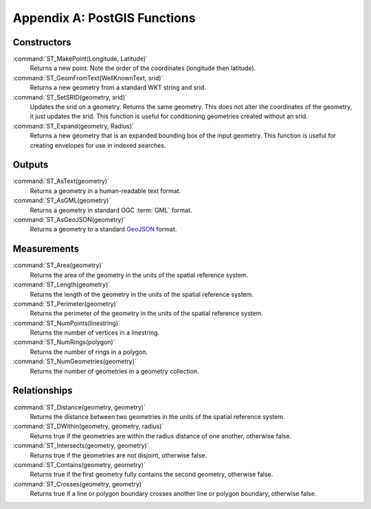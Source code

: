 .. _postgis-functions:

Appendix A: PostGIS Functions
=============================

Constructors
------------

:command:`ST_MakePoint(Longitude, Latitude)` 
  Returns a new point. Note the order of the coordinates (longitude then latitude).

:command:`ST_GeomFromText(WellKnownText, srid)`
  Returns a new geometry from a standard WKT string and srid.

:command:`ST_SetSRID(geometry, srid)`
  Updates the srid on a geometry.  Returns the same geometry.  This does not alter the coordinates of the geometry, it just updates the srid. This function is useful for conditioning geometries created without an srid.

:command:`ST_Expand(geometry, Radius)`
  Returns a new geometry that is an expanded bounding box of the input geometry.  This function is useful for creating envelopes for use in indexed searches.

Outputs
-------

:command:`ST_AsText(geometry)`
  Returns a geometry in a human-readable text format.

:command:`ST_AsGML(geometry)`
  Returns a geometry in standard OGC :term:`GML` format.

:command:`ST_AsGeoJSON(geometry)`
  Returns a geometry to a standard `GeoJSON <http://geojson.org>`_ format.

Measurements
------------

:command:`ST_Area(geometry)`
  Returns the area of the geometry in the units of the spatial reference system.

:command:`ST_Length(geometry)`
  Returns the length of the geometry in the units of the spatial reference system.

:command:`ST_Perimeter(geometry)`
  Returns the perimeter of the geometry in the units of the spatial reference system.

:command:`ST_NumPoints(linestring)`
  Returns the number of vertices in a linestring.

:command:`ST_NumRings(polygon)`
  Returns the number of rings in a polygon.

:command:`ST_NumGeometries(geometry)` 
  Returns the number of geometries in a geometry collection.

Relationships
-------------

:command:`ST_Distance(geometry, geometry)`
  Returns the distance between two geometries in the units of the spatial reference system.

:command:`ST_DWithin(geometry, geometry, radius)` 
  Returns true if the geometries are within the radius distance of one another, otherwise false.

:command:`ST_Intersects(geometry, geometry)`
  Returns true if the geometries are not disjoint, otherwise false.

:command:`ST_Contains(geometry, geometry)`
  Returns true if the first geometry fully contains the second geometry, otherwise false.

:command:`ST_Crosses(geometry, geometry)`
  Returns true if a line or polygon boundary crosses another line or polygon boundary, otherwise false.

